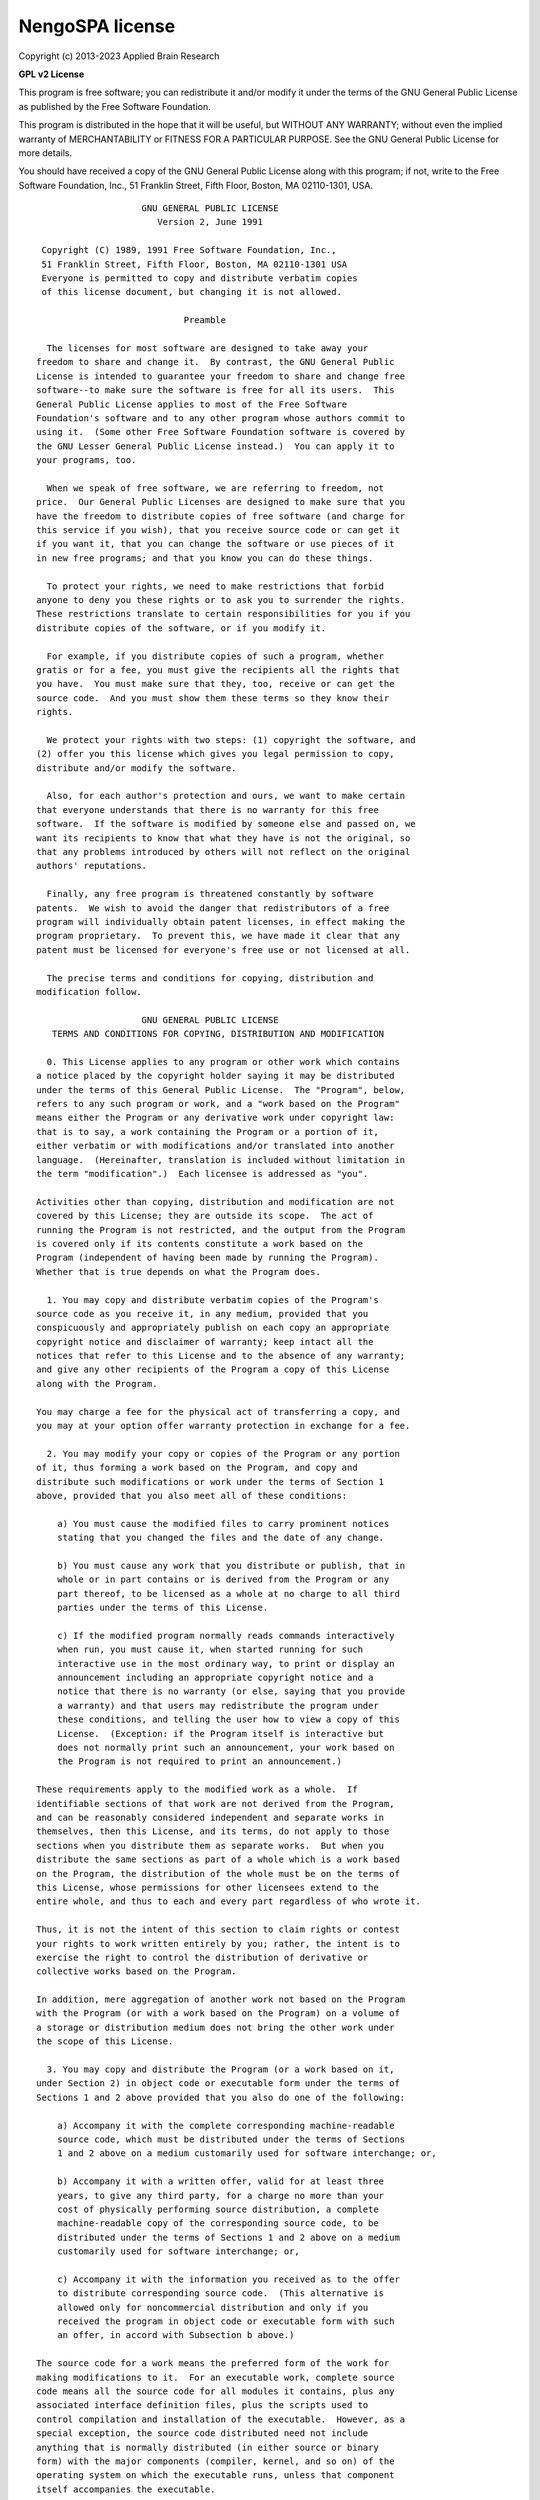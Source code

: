 .. Automatically generated by nengo-bones, do not edit this file directly

****************
NengoSPA license
****************

Copyright (c) 2013-2023 Applied Brain Research

**GPL v2 License**

This program is free software; you can redistribute it and/or
modify it under the terms of the GNU General Public License
as published by the Free Software Foundation.

This program is distributed in the hope that it will be useful,
but WITHOUT ANY WARRANTY; without even the implied warranty of
MERCHANTABILITY or FITNESS FOR A PARTICULAR PURPOSE.  See the
GNU General Public License for more details.

You should have received a copy of the GNU General Public License
along with this program; if not, write to the Free Software
Foundation, Inc., 51 Franklin Street, Fifth Floor, Boston, MA  02110-1301, USA.

::

                        GNU GENERAL PUBLIC LICENSE
                           Version 2, June 1991

     Copyright (C) 1989, 1991 Free Software Foundation, Inc.,
     51 Franklin Street, Fifth Floor, Boston, MA 02110-1301 USA
     Everyone is permitted to copy and distribute verbatim copies
     of this license document, but changing it is not allowed.

                                Preamble

      The licenses for most software are designed to take away your
    freedom to share and change it.  By contrast, the GNU General Public
    License is intended to guarantee your freedom to share and change free
    software--to make sure the software is free for all its users.  This
    General Public License applies to most of the Free Software
    Foundation's software and to any other program whose authors commit to
    using it.  (Some other Free Software Foundation software is covered by
    the GNU Lesser General Public License instead.)  You can apply it to
    your programs, too.

      When we speak of free software, we are referring to freedom, not
    price.  Our General Public Licenses are designed to make sure that you
    have the freedom to distribute copies of free software (and charge for
    this service if you wish), that you receive source code or can get it
    if you want it, that you can change the software or use pieces of it
    in new free programs; and that you know you can do these things.

      To protect your rights, we need to make restrictions that forbid
    anyone to deny you these rights or to ask you to surrender the rights.
    These restrictions translate to certain responsibilities for you if you
    distribute copies of the software, or if you modify it.

      For example, if you distribute copies of such a program, whether
    gratis or for a fee, you must give the recipients all the rights that
    you have.  You must make sure that they, too, receive or can get the
    source code.  And you must show them these terms so they know their
    rights.

      We protect your rights with two steps: (1) copyright the software, and
    (2) offer you this license which gives you legal permission to copy,
    distribute and/or modify the software.

      Also, for each author's protection and ours, we want to make certain
    that everyone understands that there is no warranty for this free
    software.  If the software is modified by someone else and passed on, we
    want its recipients to know that what they have is not the original, so
    that any problems introduced by others will not reflect on the original
    authors' reputations.

      Finally, any free program is threatened constantly by software
    patents.  We wish to avoid the danger that redistributors of a free
    program will individually obtain patent licenses, in effect making the
    program proprietary.  To prevent this, we have made it clear that any
    patent must be licensed for everyone's free use or not licensed at all.

      The precise terms and conditions for copying, distribution and
    modification follow.

                        GNU GENERAL PUBLIC LICENSE
       TERMS AND CONDITIONS FOR COPYING, DISTRIBUTION AND MODIFICATION

      0. This License applies to any program or other work which contains
    a notice placed by the copyright holder saying it may be distributed
    under the terms of this General Public License.  The "Program", below,
    refers to any such program or work, and a "work based on the Program"
    means either the Program or any derivative work under copyright law:
    that is to say, a work containing the Program or a portion of it,
    either verbatim or with modifications and/or translated into another
    language.  (Hereinafter, translation is included without limitation in
    the term "modification".)  Each licensee is addressed as "you".

    Activities other than copying, distribution and modification are not
    covered by this License; they are outside its scope.  The act of
    running the Program is not restricted, and the output from the Program
    is covered only if its contents constitute a work based on the
    Program (independent of having been made by running the Program).
    Whether that is true depends on what the Program does.

      1. You may copy and distribute verbatim copies of the Program's
    source code as you receive it, in any medium, provided that you
    conspicuously and appropriately publish on each copy an appropriate
    copyright notice and disclaimer of warranty; keep intact all the
    notices that refer to this License and to the absence of any warranty;
    and give any other recipients of the Program a copy of this License
    along with the Program.

    You may charge a fee for the physical act of transferring a copy, and
    you may at your option offer warranty protection in exchange for a fee.

      2. You may modify your copy or copies of the Program or any portion
    of it, thus forming a work based on the Program, and copy and
    distribute such modifications or work under the terms of Section 1
    above, provided that you also meet all of these conditions:

        a) You must cause the modified files to carry prominent notices
        stating that you changed the files and the date of any change.

        b) You must cause any work that you distribute or publish, that in
        whole or in part contains or is derived from the Program or any
        part thereof, to be licensed as a whole at no charge to all third
        parties under the terms of this License.

        c) If the modified program normally reads commands interactively
        when run, you must cause it, when started running for such
        interactive use in the most ordinary way, to print or display an
        announcement including an appropriate copyright notice and a
        notice that there is no warranty (or else, saying that you provide
        a warranty) and that users may redistribute the program under
        these conditions, and telling the user how to view a copy of this
        License.  (Exception: if the Program itself is interactive but
        does not normally print such an announcement, your work based on
        the Program is not required to print an announcement.)

    These requirements apply to the modified work as a whole.  If
    identifiable sections of that work are not derived from the Program,
    and can be reasonably considered independent and separate works in
    themselves, then this License, and its terms, do not apply to those
    sections when you distribute them as separate works.  But when you
    distribute the same sections as part of a whole which is a work based
    on the Program, the distribution of the whole must be on the terms of
    this License, whose permissions for other licensees extend to the
    entire whole, and thus to each and every part regardless of who wrote it.

    Thus, it is not the intent of this section to claim rights or contest
    your rights to work written entirely by you; rather, the intent is to
    exercise the right to control the distribution of derivative or
    collective works based on the Program.

    In addition, mere aggregation of another work not based on the Program
    with the Program (or with a work based on the Program) on a volume of
    a storage or distribution medium does not bring the other work under
    the scope of this License.

      3. You may copy and distribute the Program (or a work based on it,
    under Section 2) in object code or executable form under the terms of
    Sections 1 and 2 above provided that you also do one of the following:

        a) Accompany it with the complete corresponding machine-readable
        source code, which must be distributed under the terms of Sections
        1 and 2 above on a medium customarily used for software interchange; or,

        b) Accompany it with a written offer, valid for at least three
        years, to give any third party, for a charge no more than your
        cost of physically performing source distribution, a complete
        machine-readable copy of the corresponding source code, to be
        distributed under the terms of Sections 1 and 2 above on a medium
        customarily used for software interchange; or,

        c) Accompany it with the information you received as to the offer
        to distribute corresponding source code.  (This alternative is
        allowed only for noncommercial distribution and only if you
        received the program in object code or executable form with such
        an offer, in accord with Subsection b above.)

    The source code for a work means the preferred form of the work for
    making modifications to it.  For an executable work, complete source
    code means all the source code for all modules it contains, plus any
    associated interface definition files, plus the scripts used to
    control compilation and installation of the executable.  However, as a
    special exception, the source code distributed need not include
    anything that is normally distributed (in either source or binary
    form) with the major components (compiler, kernel, and so on) of the
    operating system on which the executable runs, unless that component
    itself accompanies the executable.

    If distribution of executable or object code is made by offering
    access to copy from a designated place, then offering equivalent
    access to copy the source code from the same place counts as
    distribution of the source code, even though third parties are not
    compelled to copy the source along with the object code.

      4. You may not copy, modify, sublicense, or distribute the Program
    except as expressly provided under this License.  Any attempt
    otherwise to copy, modify, sublicense or distribute the Program is
    void, and will automatically terminate your rights under this License.
    However, parties who have received copies, or rights, from you under
    this License will not have their licenses terminated so long as such
    parties remain in full compliance.

      5. You are not required to accept this License, since you have not
    signed it.  However, nothing else grants you permission to modify or
    distribute the Program or its derivative works.  These actions are
    prohibited by law if you do not accept this License.  Therefore, by
    modifying or distributing the Program (or any work based on the
    Program), you indicate your acceptance of this License to do so, and
    all its terms and conditions for copying, distributing or modifying
    the Program or works based on it.

      6. Each time you redistribute the Program (or any work based on the
    Program), the recipient automatically receives a license from the
    original licensor to copy, distribute or modify the Program subject to
    these terms and conditions.  You may not impose any further
    restrictions on the recipients' exercise of the rights granted herein.
    You are not responsible for enforcing compliance by third parties to
    this License.

      7. If, as a consequence of a court judgment or allegation of patent
    infringement or for any other reason (not limited to patent issues),
    conditions are imposed on you (whether by court order, agreement or
    otherwise) that contradict the conditions of this License, they do not
    excuse you from the conditions of this License.  If you cannot
    distribute so as to satisfy simultaneously your obligations under this
    License and any other pertinent obligations, then as a consequence you
    may not distribute the Program at all.  For example, if a patent
    license would not permit royalty-free redistribution of the Program by
    all those who receive copies directly or indirectly through you, then
    the only way you could satisfy both it and this License would be to
    refrain entirely from distribution of the Program.

    If any portion of this section is held invalid or unenforceable under
    any particular circumstance, the balance of the section is intended to
    apply and the section as a whole is intended to apply in other
    circumstances.

    It is not the purpose of this section to induce you to infringe any
    patents or other property right claims or to contest validity of any
    such claims; this section has the sole purpose of protecting the
    integrity of the free software distribution system, which is
    implemented by public license practices.  Many people have made
    generous contributions to the wide range of software distributed
    through that system in reliance on consistent application of that
    system; it is up to the author/donor to decide if he or she is willing
    to distribute software through any other system and a licensee cannot
    impose that choice.

    This section is intended to make thoroughly clear what is believed to
    be a consequence of the rest of this License.

      8. If the distribution and/or use of the Program is restricted in
    certain countries either by patents or by copyrighted interfaces, the
    original copyright holder who places the Program under this License
    may add an explicit geographical distribution limitation excluding
    those countries, so that distribution is permitted only in or among
    countries not thus excluded.  In such case, this License incorporates
    the limitation as if written in the body of this License.

      9. The Free Software Foundation may publish revised and/or new versions
    of the General Public License from time to time.  Such new versions will
    be similar in spirit to the present version, but may differ in detail to
    address new problems or concerns.

    Each version is given a distinguishing version number.  If the Program
    specifies a version number of this License which applies to it and "any
    later version", you have the option of following the terms and conditions
    either of that version or of any later version published by the Free
    Software Foundation.  If the Program does not specify a version number of
    this License, you may choose any version ever published by the Free Software
    Foundation.

      10. If you wish to incorporate parts of the Program into other free
    programs whose distribution conditions are different, write to the author
    to ask for permission.  For software which is copyrighted by the Free
    Software Foundation, write to the Free Software Foundation; we sometimes
    make exceptions for this.  Our decision will be guided by the two goals
    of preserving the free status of all derivatives of our free software and
    of promoting the sharing and reuse of software generally.

                                NO WARRANTY

      11. BECAUSE THE PROGRAM IS LICENSED FREE OF CHARGE, THERE IS NO WARRANTY
    FOR THE PROGRAM, TO THE EXTENT PERMITTED BY APPLICABLE LAW.  EXCEPT WHEN
    OTHERWISE STATED IN WRITING THE COPYRIGHT HOLDERS AND/OR OTHER PARTIES
    PROVIDE THE PROGRAM "AS IS" WITHOUT WARRANTY OF ANY KIND, EITHER EXPRESSED
    OR IMPLIED, INCLUDING, BUT NOT LIMITED TO, THE IMPLIED WARRANTIES OF
    MERCHANTABILITY AND FITNESS FOR A PARTICULAR PURPOSE.  THE ENTIRE RISK AS
    TO THE QUALITY AND PERFORMANCE OF THE PROGRAM IS WITH YOU.  SHOULD THE
    PROGRAM PROVE DEFECTIVE, YOU ASSUME THE COST OF ALL NECESSARY SERVICING,
    REPAIR OR CORRECTION.

      12. IN NO EVENT UNLESS REQUIRED BY APPLICABLE LAW OR AGREED TO IN WRITING
    WILL ANY COPYRIGHT HOLDER, OR ANY OTHER PARTY WHO MAY MODIFY AND/OR
    REDISTRIBUTE THE PROGRAM AS PERMITTED ABOVE, BE LIABLE TO YOU FOR DAMAGES,
    INCLUDING ANY GENERAL, SPECIAL, INCIDENTAL OR CONSEQUENTIAL DAMAGES ARISING
    OUT OF THE USE OR INABILITY TO USE THE PROGRAM (INCLUDING BUT NOT LIMITED
    TO LOSS OF DATA OR DATA BEING RENDERED INACCURATE OR LOSSES SUSTAINED BY
    YOU OR THIRD PARTIES OR A FAILURE OF THE PROGRAM TO OPERATE WITH ANY OTHER
    PROGRAMS), EVEN IF SUCH HOLDER OR OTHER PARTY HAS BEEN ADVISED OF THE
    POSSIBILITY OF SUCH DAMAGES.


Licensed code
=============

NengoSPA imports several open source libraries:

* `NumPy <http://www.numpy.org/>`_ - Used under
  `BSD license <http://www.numpy.org/doc/stable/license.html>`__
* `Sphinx <https://www.sphinx-doc.org/>`_ - Used under
  `BSD license <https://github.com/sphinx-doc/sphinx/blob/master/LICENSE.rst>`__
* `nbsphinx <https://github.com/spatialaudio/nbsphinx>`_ - Used under
  `MIT license <https://github.com/spatialaudio/nbsphinx/blob/master/LICENSE>`__
* `matplotlib <https://matplotlib.org/>`_ - Used under
  `modified PSF license <https://matplotlib.org/users/license.html>`__
* `Jupyter <http://jupyter.org/>`_ - Used under
  `BSD license <https://github.com/jupyter/jupyter/blob/master/LICENSE>`__
* `pytest <https://docs.pytest.org/en/latest/>`_ - Used under
  `MIT license <https://docs.pytest.org/en/latest/license.html>`__
